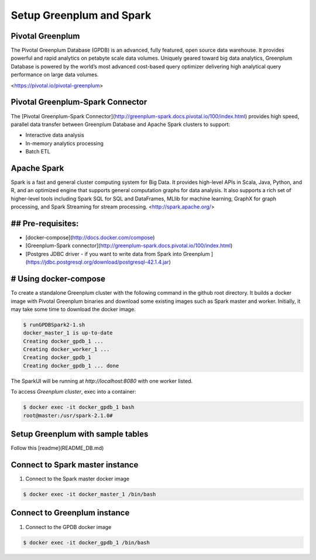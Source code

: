 ###########################
 Setup Greenplum and Spark
###########################

Pivotal Greenplum
====================
The Pivotal Greenplum Database  (GPDB) is an advanced, fully featured, open source data warehouse. It provides powerful and rapid analytics on petabyte scale data volumes. Uniquely geared toward big data analytics, Greenplum Database is powered by the world’s most advanced cost-based query optimizer delivering high analytical query performance on large data volumes.

<https://pivotal.io/pivotal-greenplum>


Pivotal Greenplum-Spark Connector
==================================
The [Pivotal Greenplum-Spark Connector](http://greenplum-spark.docs.pivotal.io/100/index.html) provides high speed, parallel data transfer between Greenplum Database and Apache Spark clusters to support:

- Interactive data analysis
- In-memory analytics processing
- Batch ETL

Apache Spark
=============
Spark is a fast and general cluster computing system for Big Data. It provides
high-level APIs in Scala, Java, Python, and R, and an optimized engine that
supports general computation graphs for data analysis. It also supports a
rich set of higher-level tools including Spark SQL for SQL and DataFrames,
MLlib for machine learning, GraphX for graph processing,
and Spark Streaming for stream processing.
<http://spark.apache.org/>



## Pre-requisites:
=================================================================
- [docker-compose](http://docs.docker.com/compose)
- [Greenplum-Spark connector](http://greenplum-spark.docs.pivotal.io/100/index.html)
- [Postgres JDBC driver - if you want to write data from Spark into Greenplum ](https://jdbc.postgresql.org/download/postgresql-42.1.4.jar)


# Using docker-compose
=================================================================
To create a standalone Greenplum cluster with the following command in the github root directory.
It builds a docker image with Pivotal Greenplum binaries and download some existing images such as Spark master and worker. Initially, it may take some time to download the docker image.

.. code-block:: bash

    $ runGPDBSpark2-1.sh
    docker_master_1 is up-to-date
    Creating docker_gpdb_1 ...
    Creating docker_worker_1 ...
    Creating docker_gpdb_1
    Creating docker_gpdb_1 ... done


The SparkUI will be running at `http://localhost:8080` with one worker listed.

To access `Greenplum cluster`, exec into a container:

.. code-block:: bash

    $ docker exec -it docker_gpdb_1 bash
    root@master:/usr/spark-2.1.0#


Setup Greenplum with sample tables
=================================================================
Follow this [readme](README_DB.md)

Connect to Spark master instance
=================================================================

1. Connect to the Spark master docker image

.. code-block:: bash

  $ docker exec -it docker_master_1 /bin/bash

Connect to Greenplum instance
=================================================================

1. Connect to the GPDB docker image

.. code-block:: bash

  $ docker exec -it docker_gpdb_1 /bin/bash